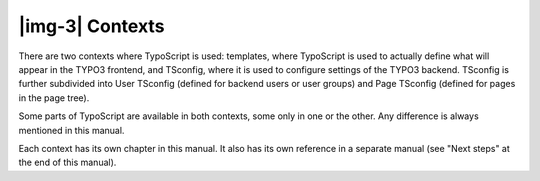 ﻿.. include:: Images.txt

.. ==================================================
.. FOR YOUR INFORMATION
.. --------------------------------------------------
.. -*- coding: utf-8 -*- with BOM.

.. ==================================================
.. DEFINE SOME TEXTROLES
.. --------------------------------------------------
.. role::   underline
.. role::   typoscript(code)
.. role::   ts(typoscript)
   :class:  typoscript
.. role::   php(code)


|img-3| Contexts
^^^^^^^^^^^^^^^^

There are two contexts where TypoScript is used: templates, where
TypoScript is used to actually define what will appear in the TYPO3
frontend, and TSconfig, where it is used to configure settings of the
TYPO3 backend. TSconfig is further subdivided into User TSconfig
(defined for backend users or user groups) and Page TSconfig (defined
for pages in the page tree).

Some parts of TypoScript are available in both contexts, some only in
one or the other. Any difference is always mentioned in this manual.

Each context has its own chapter in this manual. It also has its own
reference in a separate manual (see "Next steps" at the end of this
manual).

